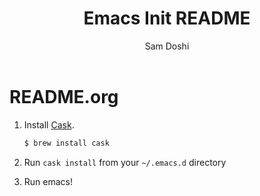 #+TITLE: Emacs Init README
#+AUTHOR: Sam Doshi
#+EMAIL: sam@metal-fish.co.uk

* README.org
1. Install [[https://github.com/cask/cask][Cask]].
  #+BEGIN_SRC sh
  $ brew install cask
  #+END_SRC
2. Run =cask install= from your =~/.emacs.d= directory
3. Run emacs!
